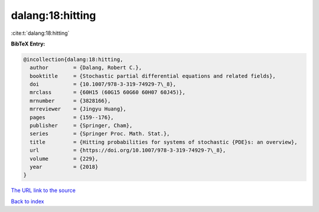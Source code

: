 dalang:18:hitting
=================

:cite:t:`dalang:18:hitting`

**BibTeX Entry:**

.. code-block:: bibtex

   @incollection{dalang:18:hitting,
     author        = {Dalang, Robert C.},
     booktitle     = {Stochastic partial differential equations and related fields},
     doi           = {10.1007/978-3-319-74929-7\_8},
     mrclass       = {60H15 (60G15 60G60 60H07 60J45)},
     mrnumber      = {3828166},
     mrreviewer    = {Jingyu Huang},
     pages         = {159--176},
     publisher     = {Springer, Cham},
     series        = {Springer Proc. Math. Stat.},
     title         = {Hitting probabilities for systems of stochastic {PDE}s: an overview},
     url           = {https://doi.org/10.1007/978-3-319-74929-7\_8},
     volume        = {229},
     year          = {2018}
   }
`The URL link to the source <https://doi.org/10.1007/978-3-319-74929-7\_8>`_


`Back to index <../By-Cite-Keys.html>`_
